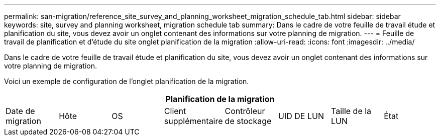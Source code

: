 ---
permalink: san-migration/reference_site_survey_and_planning_worksheet_migration_schedule_tab.html 
sidebar: sidebar 
keywords: site, survey and planning worksheet, migration schedule tab 
summary: Dans le cadre de votre feuille de travail étude et planification du site, vous devez avoir un onglet contenant des informations sur votre planning de migration. 
---
= Feuille de travail de planification et d'étude du site onglet planification de la migration
:allow-uri-read: 
:icons: font
:imagesdir: ../media/


[role="lead"]
Dans le cadre de votre feuille de travail étude et planification du site, vous devez avoir un onglet contenant des informations sur votre planning de migration.

Voici un exemple de configuration de l'onglet planification de la migration.

|===
8+| Planification de la migration 


 a| 
Date de migration
 a| 
Hôte
 a| 
OS
 a| 
Client supplémentaire
 a| 
Contrôleur de stockage
 a| 
UID DE LUN
 a| 
Taille de la LUN
 a| 
État

|===